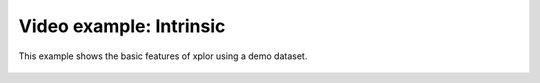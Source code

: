 Video example: Intrinsic
**********************************

This example shows the basic features of xplor using a demo dataset.

 .. raw:: html

    <iframe width="560" height="315" src="https://www.youtube.com/embed/EHwijis4kKc" frameborder="0" allow="accelerometer; autoplay; encrypted-media; gyroscope; picture-in-picture" allowfullscreen></iframe>

